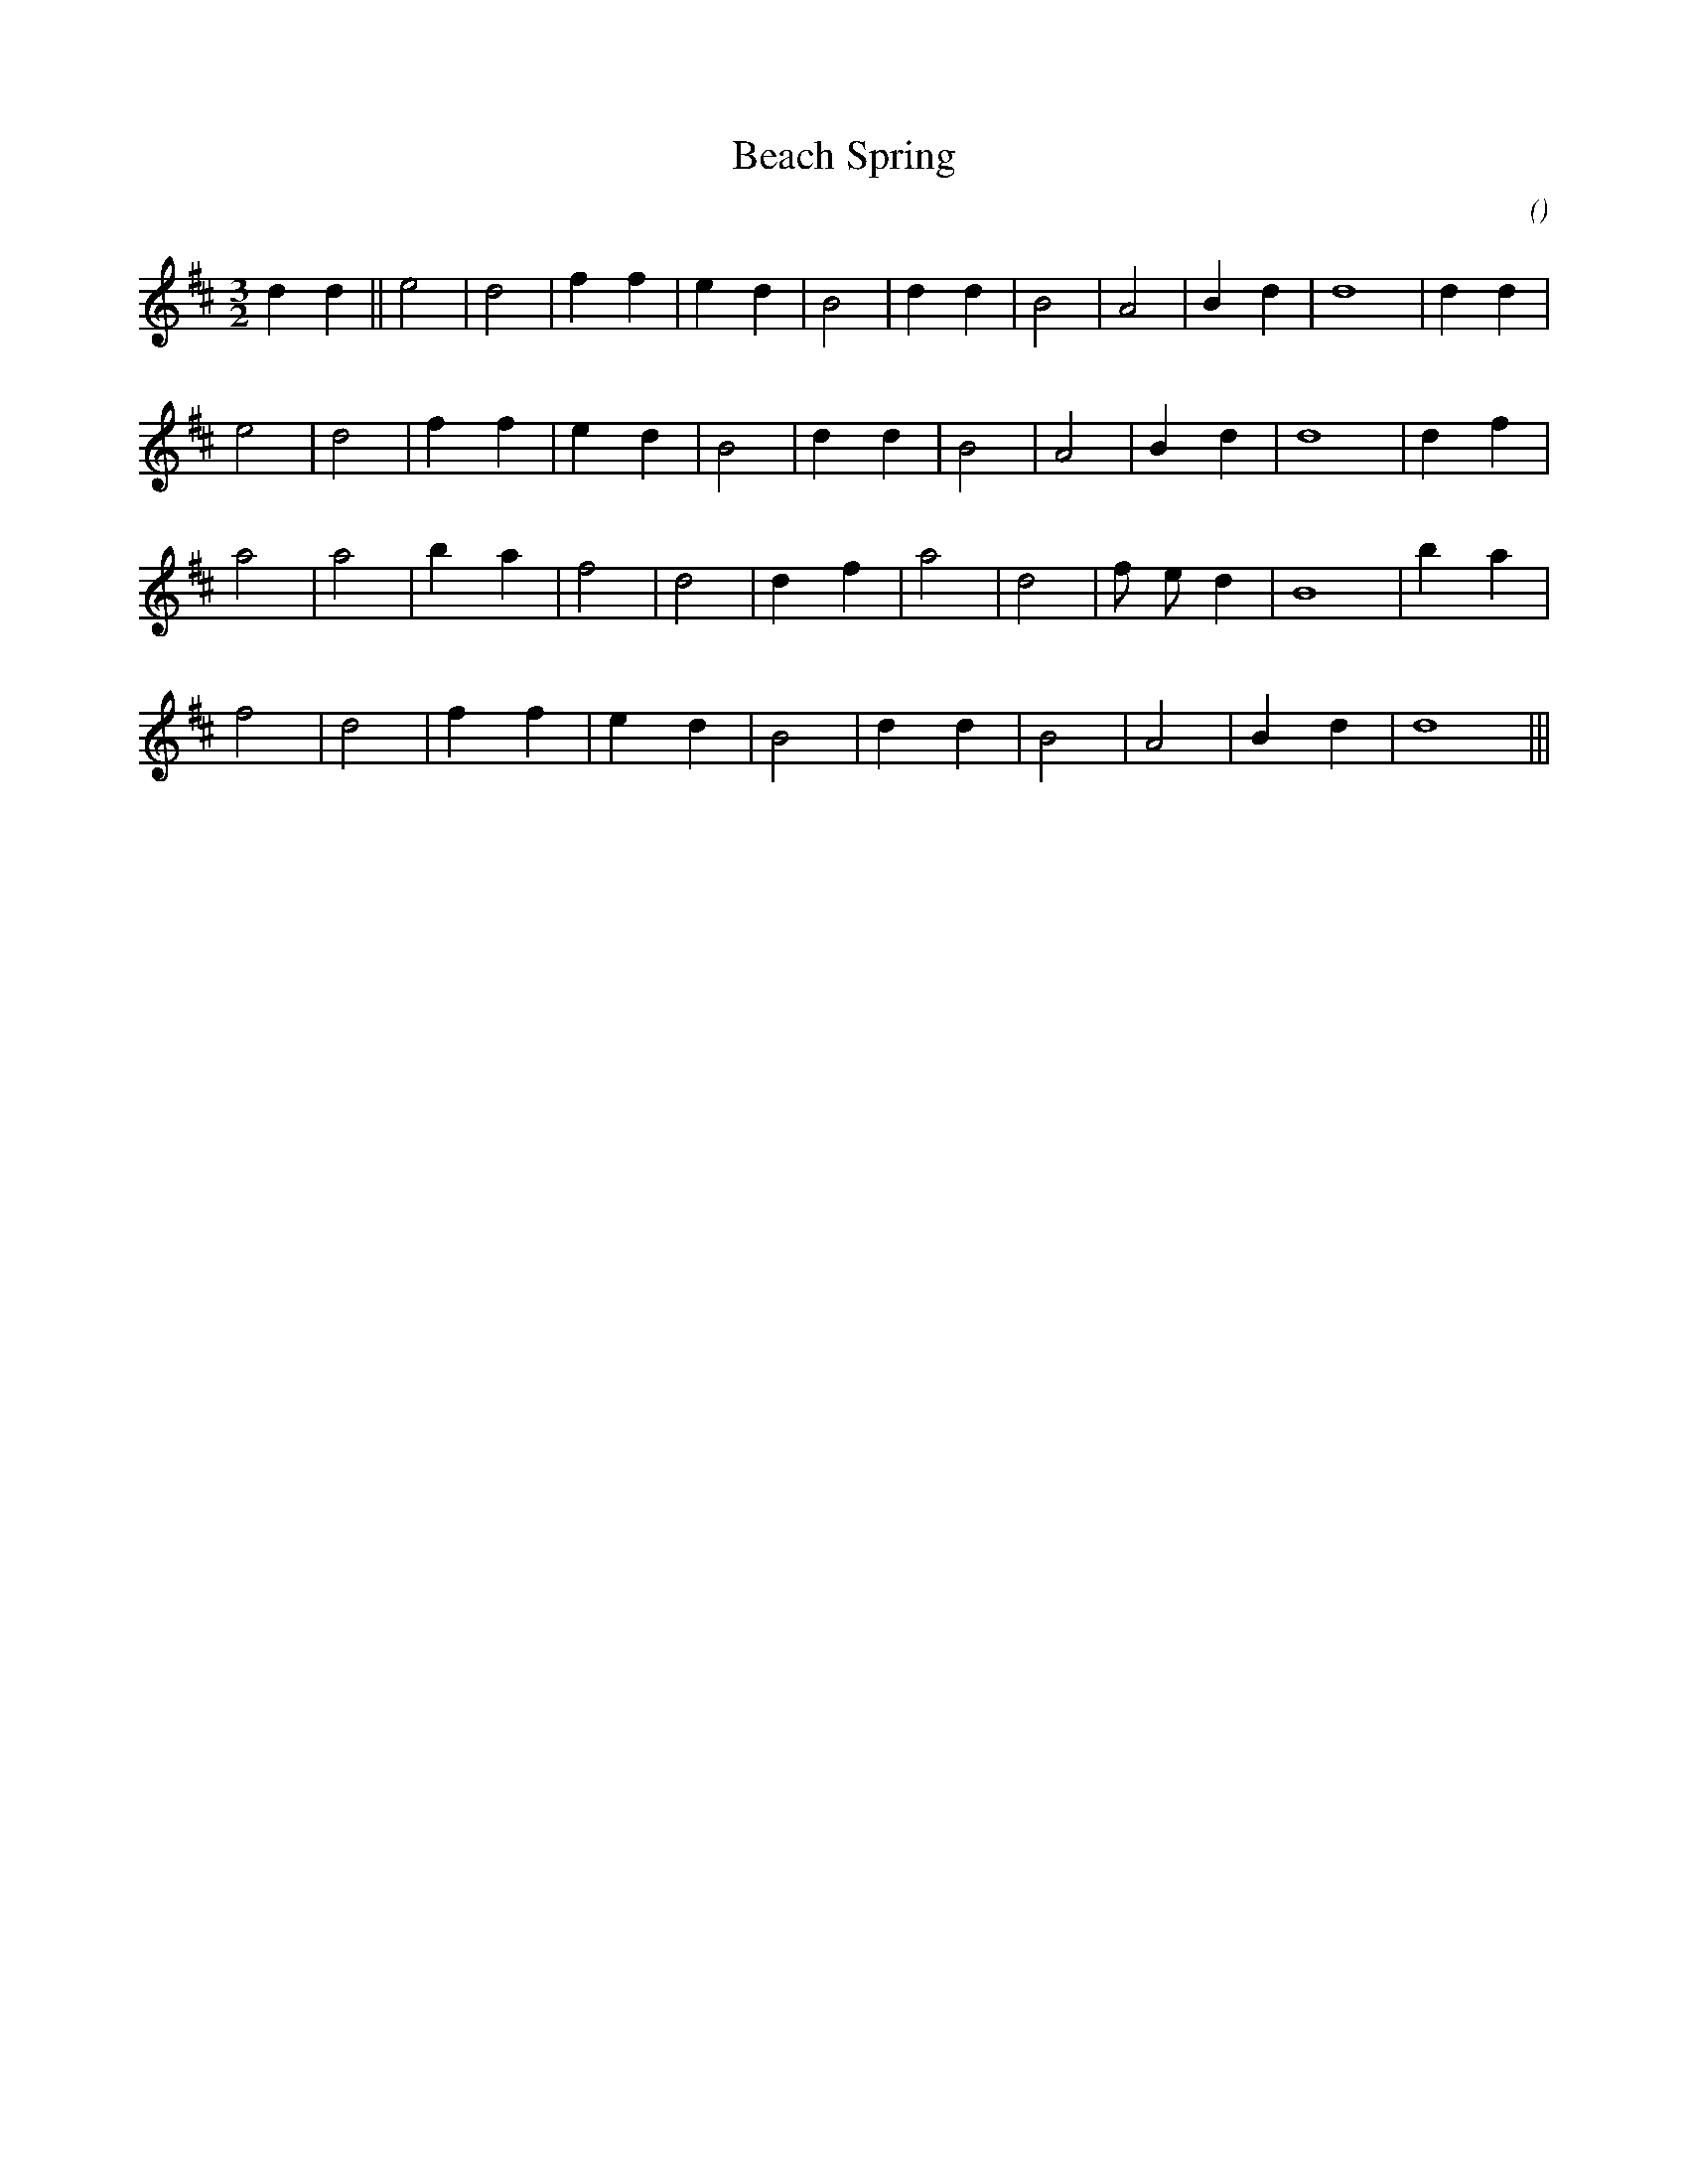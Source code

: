 X:1
T: Beach Spring
N:
C:
S:tune is "Come and Find the Quiet Center"
A:
O:
R:
M:3/2
K:D
I:speed 200
%W:
% voice 1 (1 lines, 18 notes)
K:D
M:3/2
L:1/16
d4 d4 ||e8 |d8 |f4 f4 |e4 d4 |B8 |d4 d4 |B8 |A8 |B4 d4 |d16 |d4 d4 |
%W:
% voice 1 (1 lines, 16 notes)
e8 |d8 |f4 f4 |e4 d4 |B8 |d4 d4 |B8 |A8 |B4 d4 |d16 |d4 f4 |
%W:
% voice 1 (1 lines, 16 notes)
a8 |a8 |b4 a4 |f8 |d8 |d4 f4 |a8 |d8 |f2 e2 d4 |B16 |b4 a4 |
%W:
% voice 1 (1 lines, 14 notes)
f8 |d8 |f4 f4 |e4 d4 |B8 |d4 d4 |B8 |A8 |B4 d4 |d16 |||
